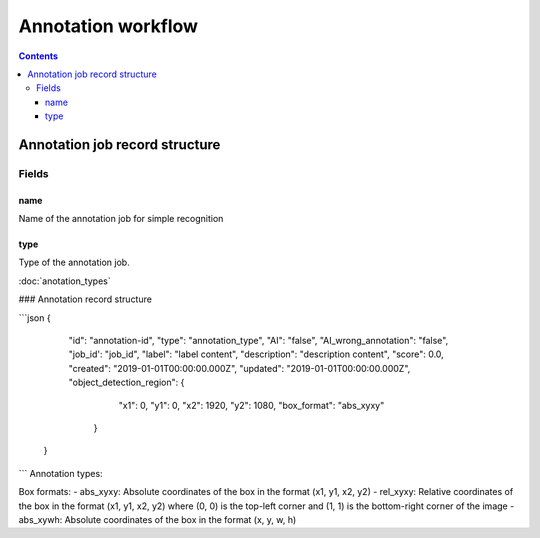Annotation workflow
===================

.. contents::
   :depth: 3

Annotation job record structure
-------------------------------

Fields
~~~~~~


name
^^^^

Name of the annotation job for simple recognition

type
^^^^

Type of the annotation job.

:doc:`anotation_types`

### Annotation record structure

```json
{
  "id": "annotation-id",
  "type": "annotation_type",
  "AI": "false",
  "AI_wrong_annotation": "false",
  "job_id': "job_id",
  "label": "label content",
  "description": "description content",
  "score": 0.0,
  "created": "2019-01-01T00:00:00.000Z",
  "updated": "2019-01-01T00:00:00.000Z",
  "object_detection_region": {
                                "x1": 0,
                                "y1": 0,
                                "x2": 1920,
                                "y2": 1080,
                                "box_format": "abs_xyxy"
                              }
 }
```
Annotation types:


Box formats:
- abs_xyxy: Absolute coordinates of the box in the format (x1, y1, x2, y2)
- rel_xyxy: Relative coordinates of the box in the format (x1, y1, x2, y2) where (0, 0) is the top-left corner and (1, 1) is the bottom-right corner of the image
- abs_xywh: Absolute coordinates of the box in the format (x, y, w, h)